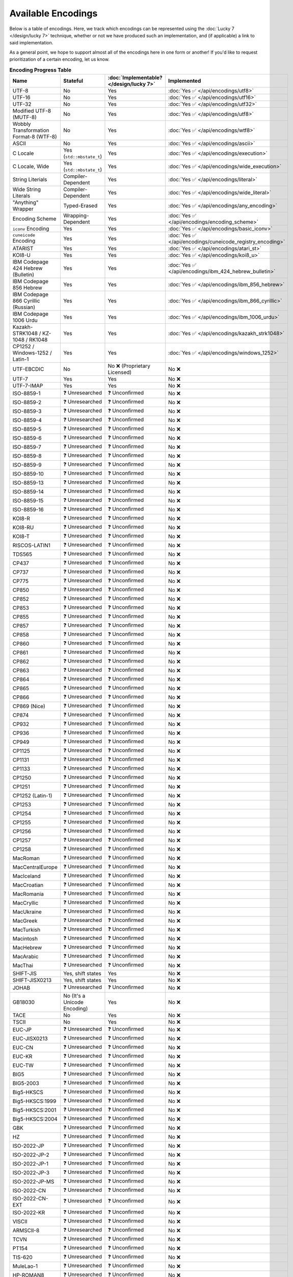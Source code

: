 .. =============================================================================
..
.. ztd.text
.. Copyright © 2022-2023 JeanHeyd "ThePhD" Meneide and Shepherd's Oasis, LLC
.. Contact: opensource@soasis.org
..
.. Commercial License Usage
.. Licensees holding valid commercial ztd.text licenses may use this file in
.. accordance with the commercial license agreement provided with the
.. Software or, alternatively, in accordance with the terms contained in
.. a written agreement between you and Shepherd's Oasis, LLC.
.. For licensing terms and conditions see your agreement. For
.. further information contact opensource@soasis.org.
..
.. Apache License Version 2 Usage
.. Alternatively, this file may be used under the terms of Apache License
.. Version 2.0 (the "License") for non-commercial use; you may not use this
.. file except in compliance with the License. You may obtain a copy of the
.. License at
..
.. https://www.apache.org/licenses/LICENSE-2.0
..
.. Unless required by applicable law or agreed to in writing, software
.. distributed under the License is distributed on an "AS IS" BASIS,
.. WITHOUT WARRANTIES OR CONDITIONS OF ANY KIND, either express or implied.
.. See the License for the specific language governing permissions and
.. limitations under the License.
..
.. =============================================================================>

Available Encodings
===================

Below is a table of encodings. Here, we track which encodings can be represented using the :doc:`Lucky 7 </design/lucky 7>` technique, whether or not we have produced such an implementation, and (if applicable) a link to said implementation.

As a general point, we hope to support almost all of the encodings here in one form or another! If you'd like to request prioritization of a certain encoding, let us know.

.. _encodings-encoding-table:

.. list-table:: **Encoding Progress Table**
	:header-rows: 1

	* - Name
	  - Stateful
	  - :doc:`Implementable? </design/lucky 7>`
	  - Implemented
	* - UTF-8
	  - No
	  - Yes
	  - :doc:`Yes ✅ </api/encodings/utf8>`
	* - UTF-16
	  - No
	  - Yes
	  - :doc:`Yes ✅ </api/encodings/utf16>`
	* - UTF-32
	  - No
	  - Yes
	  - :doc:`Yes ✅ </api/encodings/utf32>`
	* - Modified UTF-8 (MUTF-8)
	  - No
	  - Yes
	  - :doc:`Yes ✅ </api/encodings/utf8>`
	* - | Wobbly Transformation
	    | Format-8 (WTF-8)
	  - No
	  - Yes
	  - :doc:`Yes ✅ </api/encodings/wtf8>`
	* - ASCII
	  - No
	  - Yes
	  - :doc:`Yes ✅ </api/encodings/ascii>`
	* - C Locale
	  - Yes (``std::mbstate_t``)
	  - Yes
	  - :doc:`Yes ✅ </api/encodings/execution>`
	* - C Locale, Wide
	  - Yes (``std::mbstate_t``)
	  - Yes
	  - :doc:`Yes ✅ </api/encodings/wide_execution>`
	* - String Literials
	  - Compiler-Dependent
	  - Yes
	  - :doc:`Yes ✅ </api/encodings/literal>`
	* - Wide String Literals
	  - Compiler-Dependent
	  - Yes
	  - :doc:`Yes ✅ </api/encodings/wide_literal>`
	* - "Anything" Wrapper
	  - Typed-Erased
	  - Yes
	  - :doc:`Yes ✅ </api/encodings/any_encoding>`
	* - Encoding Scheme
	  - Wrapping-Dependent
	  - Yes
	  - :doc:`Yes ✅ </api/encodings/encoding_scheme>`
	* - ``iconv`` Encoding
	  - Yes
	  - Yes
	  - :doc:`Yes ✅ </api/encodings/basic_iconv>`
	* - ``cuneicode`` Encoding
	  - Yes
	  - Yes
	  - :doc:`Yes ✅ </api/encodings/cuneicode_registry_encoding>`
	* - ATARIST
	  - Yes
	  - Yes
	  - :doc:`Yes ✅ </api/encodings/atari_st>`
	* - KOI8-U
	  - Yes
	  - Yes
	  - :doc:`Yes ✅ </api/encodings/koi8_u>`
	* - IBM Codepage 424 Hebrew (Bulletin)
	  - Yes
	  - Yes
	  - :doc:`Yes ✅ </api/encodings/ibm_424_hebrew_bulletin>`
	* - IBM Codepage 856 Hebrew
	  - Yes
	  - Yes
	  - :doc:`Yes ✅ </api/encodings/ibm_856_hebrew>`
	* - IBM Codepage 866 Cyrillic (Russian)
	  - Yes
	  - Yes
	  - :doc:`Yes ✅ </api/encodings/ibm_866_cyrillic>`
	* - IBM Codepage 1006 Urdu
	  - Yes
	  - Yes
	  - :doc:`Yes ✅ </api/encodings/ibm_1006_urdu>`
	* - Kazakh-STRK1048 / KZ-1048 / RK1048
	  - Yes
	  - Yes
	  - :doc:`Yes ✅ </api/encodings/kazakh_strk1048>`
	* - CP1252 / Windows-1252 / Latin-1
	  - Yes
	  - Yes
	  - :doc:`Yes ✅ </api/encodings/windows_1252>`
	* - UTF-EBCDIC
	  - No
	  - No ❌ (Proprietary Licensed)
	  - No ❌
	* - UTF-7
	  - Yes
	  - Yes
	  - No ❌
	* - UTF-7-IMAP
	  - Yes
	  - Yes
	  - No ❌
	* - ISO-8859-1
	  - ❓ Unresearched
	  - ❓ Unconfirmed
	  - No ❌
	* - ISO-8859-2
	  - ❓ Unresearched
	  - ❓ Unconfirmed
	  - No ❌
	* - ISO-8859-3
	  - ❓ Unresearched
	  - ❓ Unconfirmed
	  - No ❌
	* - ISO-8859-4
	  - ❓ Unresearched
	  - ❓ Unconfirmed
	  - No ❌
	* - ISO-8859-5
	  - ❓ Unresearched
	  - ❓ Unconfirmed
	  - No ❌
	* - ISO-8859-6
	  - ❓ Unresearched
	  - ❓ Unconfirmed
	  - No ❌
	* - ISO-8859-7
	  - ❓ Unresearched
	  - ❓ Unconfirmed
	  - No ❌
	* - ISO-8859-8
	  - ❓ Unresearched
	  - ❓ Unconfirmed
	  - No ❌
	* - ISO-8859-9
	  - ❓ Unresearched
	  - ❓ Unconfirmed
	  - No ❌
	* - ISO-8859-10
	  - ❓ Unresearched
	  - ❓ Unconfirmed
	  - No ❌
	* - ISO-8859-13
	  - ❓ Unresearched
	  - ❓ Unconfirmed
	  - No ❌
	* - ISO-8859-14
	  - ❓ Unresearched
	  - ❓ Unconfirmed
	  - No ❌
	* - ISO-8859-15
	  - ❓ Unresearched
	  - ❓ Unconfirmed
	  - No ❌
	* - ISO-8859-16
	  - ❓ Unresearched
	  - ❓ Unconfirmed
	  - No ❌
	* - KOI8-R
	  - ❓ Unresearched
	  - ❓ Unconfirmed
	  - No ❌
	* - KOI8-RU
	  - ❓ Unresearched
	  - ❓ Unconfirmed
	  - No ❌
	* - KOI8-T
	  - ❓ Unresearched
	  - ❓ Unconfirmed
	  - No ❌
	* - RISCOS-LATIN1
	  - ❓ Unresearched
	  - ❓ Unconfirmed
	  - No ❌
	* - TDS565
	  - ❓ Unresearched
	  - ❓ Unconfirmed
	  - No ❌
	* - CP437
	  - ❓ Unresearched
	  - ❓ Unconfirmed
	  - No ❌
	* - CP737
	  - ❓ Unresearched
	  - ❓ Unconfirmed
	  - No ❌
	* - CP775
	  - ❓ Unresearched
	  - ❓ Unconfirmed
	  - No ❌
	* - CP850
	  - ❓ Unresearched
	  - ❓ Unconfirmed
	  - No ❌
	* - CP852
	  - ❓ Unresearched
	  - ❓ Unconfirmed
	  - No ❌
	* - CP853
	  - ❓ Unresearched
	  - ❓ Unconfirmed
	  - No ❌
	* - CP855
	  - ❓ Unresearched
	  - ❓ Unconfirmed
	  - No ❌
	* - CP857
	  - ❓ Unresearched
	  - ❓ Unconfirmed
	  - No ❌
	* - CP858
	  - ❓ Unresearched
	  - ❓ Unconfirmed
	  - No ❌
	* - CP860
	  - ❓ Unresearched
	  - ❓ Unconfirmed
	  - No ❌
	* - CP861
	  - ❓ Unresearched
	  - ❓ Unconfirmed
	  - No ❌
	* - CP862
	  - ❓ Unresearched
	  - ❓ Unconfirmed
	  - No ❌
	* - CP863
	  - ❓ Unresearched
	  - ❓ Unconfirmed
	  - No ❌
	* - CP864
	  - ❓ Unresearched
	  - ❓ Unconfirmed
	  - No ❌
	* - CP865
	  - ❓ Unresearched
	  - ❓ Unconfirmed
	  - No ❌
	* - CP866
	  - ❓ Unresearched
	  - ❓ Unconfirmed
	  - No ❌
	* - CP869 (Nice)
	  - ❓ Unresearched
	  - ❓ Unconfirmed
	  - No ❌
	* - CP874
	  - ❓ Unresearched
	  - ❓ Unconfirmed
	  - No ❌
	* - CP932
	  - ❓ Unresearched
	  - ❓ Unconfirmed
	  - No ❌
	* - CP936
	  - ❓ Unresearched
	  - ❓ Unconfirmed
	  - No ❌
	* - CP949
	  - ❓ Unresearched
	  - ❓ Unconfirmed
	  - No ❌
	* - CP1125
	  - ❓ Unresearched
	  - ❓ Unconfirmed
	  - No ❌
	* - CP1131
	  - ❓ Unresearched
	  - ❓ Unconfirmed
	  - No ❌
	* - CP1133
	  - ❓ Unresearched
	  - ❓ Unconfirmed
	  - No ❌
	* - CP1250
	  - ❓ Unresearched
	  - ❓ Unconfirmed
	  - No ❌
	* - CP1251
	  - ❓ Unresearched
	  - ❓ Unconfirmed
	  - No ❌
	* - CP1252 (Latin-1)
	  - ❓ Unresearched
	  - ❓ Unconfirmed
	  - No ❌
	* - CP1253
	  - ❓ Unresearched
	  - ❓ Unconfirmed
	  - No ❌
	* - CP1254
	  - ❓ Unresearched
	  - ❓ Unconfirmed
	  - No ❌
	* - CP1255
	  - ❓ Unresearched
	  - ❓ Unconfirmed
	  - No ❌
	* - CP1256
	  - ❓ Unresearched
	  - ❓ Unconfirmed
	  - No ❌
	* - CP1257
	  - ❓ Unresearched
	  - ❓ Unconfirmed
	  - No ❌
	* - CP1258
	  - ❓ Unresearched
	  - ❓ Unconfirmed
	  - No ❌
	* - MacRoman
	  - ❓ Unresearched
	  - ❓ Unconfirmed
	  - No ❌
	* - MacCentralEurope
	  - ❓ Unresearched
	  - ❓ Unconfirmed
	  - No ❌
	* - MacIceland
	  - ❓ Unresearched
	  - ❓ Unconfirmed
	  - No ❌
	* - MacCroatian
	  - ❓ Unresearched
	  - ❓ Unconfirmed
	  - No ❌
	* - MacRomania
	  - ❓ Unresearched
	  - ❓ Unconfirmed
	  - No ❌
	* - MacCryllic
	  - ❓ Unresearched
	  - ❓ Unconfirmed
	  - No ❌
	* - MacUkraine
	  - ❓ Unresearched
	  - ❓ Unconfirmed
	  - No ❌
	* - MacGreek
	  - ❓ Unresearched
	  - ❓ Unconfirmed
	  - No ❌
	* - MacTurkish
	  - ❓ Unresearched
	  - ❓ Unconfirmed
	  - No ❌
	* - Macintosh
	  - ❓ Unresearched
	  - ❓ Unconfirmed
	  - No ❌
	* - MacHebrew
	  - ❓ Unresearched
	  - ❓ Unconfirmed
	  - No ❌
	* - MacArabic
	  - ❓ Unresearched
	  - ❓ Unconfirmed
	  - No ❌
	* - MacThai
	  - ❓ Unresearched
	  - ❓ Unconfirmed
	  - No ❌
	* - SHIFT-JIS
	  - Yes, shift states
	  - Yes
	  - No ❌
	* - SHIFT-JISX0213
	  - Yes, shift states
	  - Yes
	  - No ❌
	* - JOHAB
	  - ❓ Unresearched
	  - ❓ Unconfirmed
	  - No ❌
	* - GB18030
	  - No (It's a Unicode Encoding)
	  - Yes
	  - No ❌
	* - TACE
	  - No
	  - Yes
	  - No ❌
	* - TSCII
	  - No
	  - Yes
	  - No ❌
	* - EUC-JP
	  - ❓ Unresearched
	  - ❓ Unconfirmed
	  - No ❌
	* - EUC-JISX0213
	  - ❓ Unresearched
	  - ❓ Unconfirmed
	  - No ❌
	* - EUC-CN
	  - ❓ Unresearched
	  - ❓ Unconfirmed
	  - No ❌
	* - EUC-KR
	  - ❓ Unresearched
	  - ❓ Unconfirmed
	  - No ❌
	* - EUC-TW
	  - ❓ Unresearched
	  - ❓ Unconfirmed
	  - No ❌
	* - BIG5
	  - ❓ Unresearched
	  - ❓ Unconfirmed
	  - No ❌
	* - BIG5-2003
	  - ❓ Unresearched
	  - ❓ Unconfirmed
	  - No ❌
	* - Big5-HKSCS
	  - ❓ Unresearched
	  - ❓ Unconfirmed
	  - No ❌
	* - Big5-HKSCS:1999
	  - ❓ Unresearched
	  - ❓ Unconfirmed
	  - No ❌
	* - Big5-HKSCS:2001
	  - ❓ Unresearched
	  - ❓ Unconfirmed
	  - No ❌
	* - Big5-HKSCS:2004
	  - ❓ Unresearched
	  - ❓ Unconfirmed
	  - No ❌
	* - GBK
	  - ❓ Unresearched
	  - ❓ Unconfirmed
	  - No ❌
	* - HZ
	  - ❓ Unresearched
	  - ❓ Unconfirmed
	  - No ❌
	* - ISO-2022-JP
	  - ❓ Unresearched
	  - ❓ Unconfirmed
	  - No ❌
	* - ISO-2022-JP-2
	  - ❓ Unresearched
	  - ❓ Unconfirmed
	  - No ❌
	* - ISO-2022-JP-1
	  - ❓ Unresearched
	  - ❓ Unconfirmed
	  - No ❌
	* - ISO-2022-JP-3
	  - ❓ Unresearched
	  - ❓ Unconfirmed
	  - No ❌
	* - ISO-2022-JP-MS
	  - ❓ Unresearched
	  - ❓ Unconfirmed
	  - No ❌
	* - ISO-2022-CN
	  - ❓ Unresearched
	  - ❓ Unconfirmed
	  - No ❌
	* - ISO-2022-CN-EXT
	  - ❓ Unresearched
	  - ❓ Unconfirmed
	  - No ❌
	* - ISO-2022-KR
	  - ❓ Unresearched
	  - ❓ Unconfirmed
	  - No ❌
	* - VISCII
	  - ❓ Unresearched
	  - ❓ Unconfirmed
	  - No ❌
	* - ARMSCII-8
	  - ❓ Unresearched
	  - ❓ Unconfirmed
	  - No ❌
	* - TCVN
	  - ❓ Unresearched
	  - ❓ Unconfirmed
	  - No ❌
	* - PT154
	  - ❓ Unresearched
	  - ❓ Unconfirmed
	  - No ❌
	* - TIS-620
	  - ❓ Unresearched
	  - ❓ Unconfirmed
	  - No ❌
	* - MuleLao-1
	  - ❓ Unresearched
	  - ❓ Unconfirmed
	  - No ❌
	* - HP-ROMAN8
	  - ❓ Unresearched
	  - ❓ Unconfirmed
	  - No ❌
	* - NEXTSTEP
	  - ❓ Unresearched
	  - ❓ Unconfirmed
	  - No ❌
	* - Georgian-Academy
	  - ❓ Unresearched
	  - ❓ Unconfirmed
	  - No ❌
	* - Georgian-PS
	  - ❓ Unresearched
	  - ❓ Unconfirmed
	  - No ❌

If you know of an encoding not listed here, let us know in the issue tracker!
